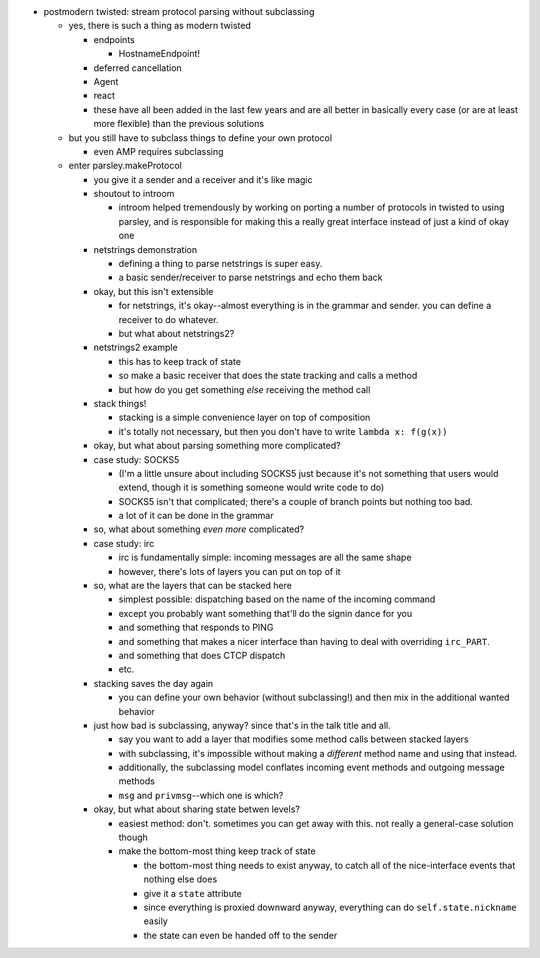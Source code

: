- postmodern twisted: stream protocol parsing without subclassing

  - yes, there is such a thing as modern twisted

    - endpoints

      - HostnameEndpoint!

    - deferred cancellation
    - Agent
    - react
    - these have all been added in the last few years and are all better in
      basically every case (or are at least more flexible) than the previous
      solutions

  - but you still have to subclass things to define your own protocol

    - even AMP requires subclassing

  - enter parsley.makeProtocol

    - you give it a sender and a receiver and it's like magic
    - shoutout to introom

      - introom helped tremendously by working on porting a number of protocols
        in twisted to using parsley, and is responsible for making this a
        really great interface instead of just a kind of okay one

    - netstrings demonstration

      - defining a thing to parse netstrings is super easy.
      - a basic sender/receiver to parse netstrings and echo them back

    - okay, but this isn't extensible

      - for netstrings, it's okay--almost everything is in the grammar and
        sender. you can define a receiver to do whatever.
      - but what about netstrings2?

    - netstrings2 example

      - this has to keep track of state
      - so make a basic receiver that does the state tracking and calls a
        method
      - but how do you get something *else* receiving the method call

    - stack things!

      - stacking is a simple convenience layer on top of composition
      - it's totally not necessary, but then you don't have to write ``lambda
        x: f(g(x))``

    - okay, but what about parsing something more complicated?
    - case study: SOCKS5

      - (I'm a little unsure about including SOCKS5 just because it's not
        something that users would extend, though it is something someone would
        write code to do)
      - SOCKS5 isn't that complicated; there's a couple of branch points but
        nothing too bad.
      - a lot of it can be done in the grammar

    - so, what about something *even more* complicated?
    - case study: irc

      - irc is fundamentally simple: incoming messages are all the same shape
      - however, there's lots of layers you can put on top of it

    - so, what are the layers that can be stacked here

      - simplest possible: dispatching based on the name of the incoming
        command
      - except you probably want something that'll do the signin dance for you
      - and something that responds to PING
      - and something that makes a nicer interface than having to deal with
        overriding ``irc_PART``.
      - and something that does CTCP dispatch
      - etc.

    - stacking saves the day again

      - you can define your own behavior (without subclassing!) and then mix in
        the additional wanted behavior

    - just how bad is subclassing, anyway? since that's in the talk title and
      all.

      - say you want to add a layer that modifies some method calls between
        stacked layers
      - with subclassing, it's impossible without making a *different* method
        name and using that instead.
      - additionally, the subclassing model conflates incoming event methods
        and outgoing message methods
      - ``msg`` and ``privmsg``--which one is which?

    - okay, but what about sharing state betwen levels?

      - easiest method: don't. sometimes you can get away with this. not really
        a general-case solution though
      - make the bottom-most thing keep track of state

        - the bottom-most thing needs to exist anyway, to catch all of the
          nice-interface events that nothing else does
        - give it a ``state`` attribute
        - since everything is proxied downward anyway, everything can do
          ``self.state.nickname`` easily
        - the state can even be handed off to the sender
